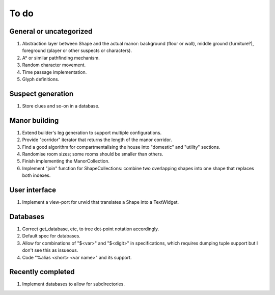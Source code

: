 *****
To do
*****

General or uncategorized
========================

1. Abstraction layer between Shape and the actual manor: background (floor or
   wall), middle ground (furniture?), foreground (player or other suspects or
   characters).
2. A* or similar pathfinding mechanism.
3. Random character movement.
4. Time passage implementation.
5. Glyph definitions.

Suspect generation
==================

1. Store clues and so-on in a database.

Manor building
==============

1. Extend builder's leg generation to support multiple configurations.
2. Provide "corridor" iterator that returns the length of the manor corridor.
3. Find a good algorithm for compartmentalising the house into "domestic" and
   "utility" sections.
4. Randomise room sizes; some rooms should be smaller than others.
5. Finish implementing the ManorCollection.
6. Implement "join" function for ShapeCollections: combine two overlapping
   shapes into one shape that replaces both indexes.

User interface
==============

1. Implement a view-port for urwid that translates a Shape into a TextWidget.

Databases
=========

1. Correct get_database, etc, to tree dot-point notation accordingly.
2. Default spec for databases.
3. Allow for combinations of "$<var>" and "$<digit>" in specifications, which
   requires dumping tuple support but I don't see this as issueous.
4. Code "%alias <short> <var name>" and its support.

Recently completed
==================

1. Implement databases to allow for subdirectories.
